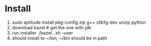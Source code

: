 # -*- mode: org -*-
#+STARTUP: indent hidestars showall

* Install
1. sudo aptitude install pkg-config zip g++ zlib1g-dev unzip python
2. download bazel # get the one with jdk
3. run installer ./bazel...sh --user
4. should install to ~/bin, ~/bin should be in path
